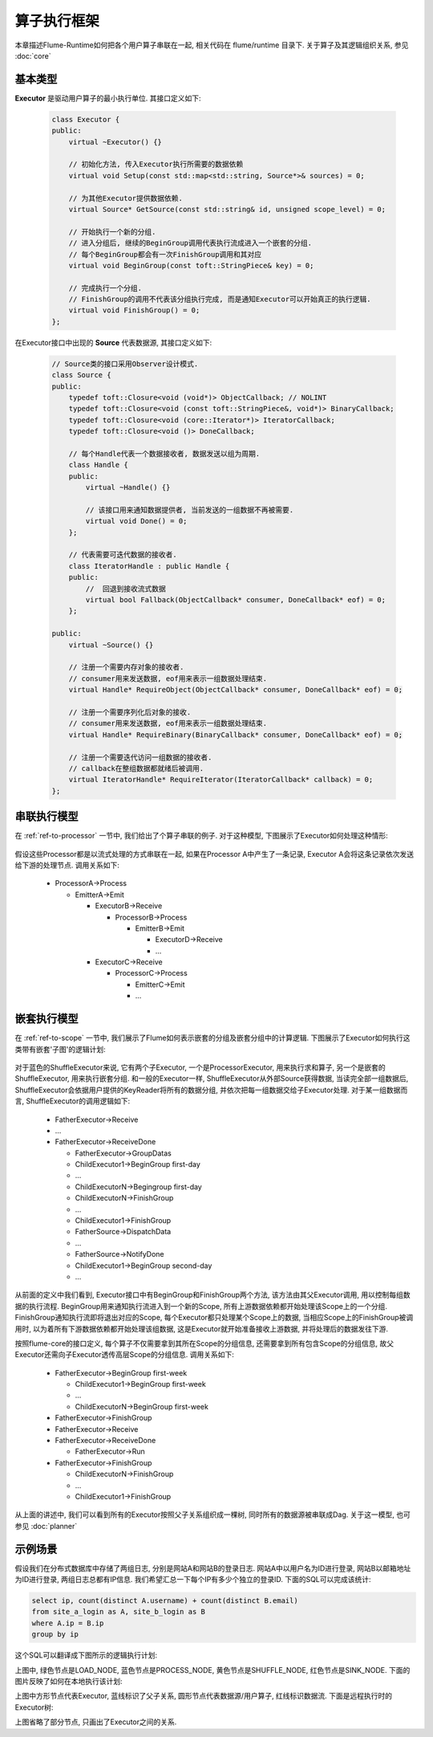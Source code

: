 ############
算子执行框架
############

本章描述Flume-Runtime如何把各个用户算子串联在一起, 相关代码在 flume/runtime 目录下.
关于算子及其逻辑组织关系, 参见  :doc:`core`


基本类型
========

**Executor** 是驱动用户算子的最小执行单位. 其接口定义如下:

   .. code-block:: cpp

        class Executor {
        public:
            virtual ~Executor() {}

            // 初始化方法, 传入Executor执行所需要的数据依赖
            virtual void Setup(const std::map<std::string, Source*>& sources) = 0;

            // 为其他Executor提供数据依赖.
            virtual Source* GetSource(const std::string& id, unsigned scope_level) = 0;

            // 开始执行一个新的分组.
            // 进入分组后, 继续的BeginGroup调用代表执行流成进入一个嵌套的分组.
            // 每个BeginGroup都会有一次FinishGroup调用和其对应
            virtual void BeginGroup(const toft::StringPiece& key) = 0;

            // 完成执行一个分组.
            // FinishGroup的调用不代表该分组执行完成, 而是通知Executor可以开始真正的执行逻辑.
            virtual void FinishGroup() = 0;
        };

在Executor接口中出现的 **Source** 代表数据源, 其接口定义如下:

    .. code-block:: cpp

            // Source类的接口采用Observer设计模式.
            class Source {
            public:
                typedef toft::Closure<void (void*)> ObjectCallback; // NOLINT
                typedef toft::Closure<void (const toft::StringPiece&, void*)> BinaryCallback;
                typedef toft::Closure<void (core::Iterator*)> IteratorCallback;
                typedef toft::Closure<void ()> DoneCallback;

                // 每个Handle代表一个数据接收者, 数据发送以组为周期.
                class Handle {
                public:
                    virtual ~Handle() {}

                    // 该接口用来通知数据提供者, 当前发送的一组数据不再被需要.
                    virtual void Done() = 0;
                };

                // 代表需要可迭代数据的接收者.
                class IteratorHandle : public Handle {
                public:
                    //  回退到接收流式数据
                    virtual bool Fallback(ObjectCallback* consumer, DoneCallback* eof) = 0;
                };

            public:
                virtual ~Source() {}

                // 注册一个需要内存对象的接收者.
                // consumer用来发送数据, eof用来表示一组数据处理结束.
                virtual Handle* RequireObject(ObjectCallback* consumer, DoneCallback* eof) = 0;

                // 注册一个需要序列化后对象的接收.
                // consumer用来发送数据, eof用来表示一组数据处理结束.
                virtual Handle* RequireBinary(BinaryCallback* consumer, DoneCallback* eof) = 0;

                // 注册一个需要迭代访问一组数据的接收者.
                // callback在整组数据都就绪后被调用.
                virtual IteratorHandle* RequireIterator(IteratorCallback* callback) = 0;
            };


串联执行模型
============

在 :ref:`ref-to-processor` 一节中, 我们给出了个算子串联的例子. 对于这种模型,
下图展示了Executor如何处理这种情形:

    .. image:: static/executor_dag.png
       :width: 600px

假设这些Processor都是以流式处理的方式串联在一起, 如果在Processor A中产生了一条记录,
Executor A会将这条记录依次发送给下游的处理节点. 调用关系如下:

    * ProcessorA->Process

      * EmitterA->Emit

        * ExecutorB->Receive

          * ProcessorB->Process
            
            * EmitterB->Emit

              * ExecutorD->Receive
              * ...

        * ExecutorC->Receive

          * ProcessorC->Process
              
            * EmitterC->Emit
            * ...

.. seealso::

    flume/runtime/common/sub_executor_manager.h 负责在各个Executor之间建立数据依赖关系


嵌套执行模型
============

在 :ref:`ref-to-scope` 一节中, 我们展示了Flume如何表示嵌套的分组及嵌套分组中的计算逻辑.
下图展示了Executor如何执行这类带有嵌套'子图'的逻辑计划:

    .. image:: static/executor_tree.png
       :width: 600px

对于蓝色的ShuffleExecutor来说, 它有两个子Executor, 一个是ProcessorExecutor, 用来执行求和算子,
另一个是嵌套的ShuffleExecutor, 用来执行嵌套分组. 和一般的Executor一样,
ShuffleExecutor从外部Source获得数据, 当读完全部一组数据后,
ShuffleExecutor会依据用户提供的KeyReader将所有的数据分组, 并依次把每一组数据交给子Executor处理.
对于某一组数据而言, ShuffleExecutor的调用逻辑如下:

    * FatherExecutor->Receive
    * ...
    * FatherExecutor->ReceiveDone

      + FatherExecutor->GroupDatas
      
      + ChildExecutor1->BeginGroup first-day 
      + ...
      + ChildExecutorN->Begingroup first-day
      
      + ChildExecutorN->FinishGroup
      + ...
      + ChildExecutor1->FinishGroup

      + FatherSource->DispatchData
      + ...
      + FatherSource->NotifyDone
      
      + ChildExecutor1->BeginGroup second-day 
      + ...

从前面的定义中我们看到, Executor接口中有BeginGroup和FinishGroup两个方法, 该方法由其父Executor调用,
用以控制每组数据的执行流程. BeginGroup用来通知执行流进入到一个新的Scope, 
所有上游数据依赖都开始处理该Scope上的一个分组. FinishGroup通知执行流即将退出对应的Scope,
每个Executor都只处理某个Scope上的数据, 当相应Scope上的FinishGroup被调用时, 
以为着所有下游数据依赖都开始处理该组数据, 这是Executor就开始准备接收上游数据, 
并将处理后的数据发往下游.

按照flume-core的接口定义, 每个算子不仅需要拿到其所在Scope的分组信息, 
还需要拿到所有包含Scope的分组信息, 故父Executor还需向子Executor透传高层Scope的分组信息. 
调用关系如下:
    
    * FatherExecutor->BeginGroup first-week

      + ChildExecutor1->BeginGroup first-week
      + ...
      + ChildExecutorN->BeginGroup first-week

    * FatherExecutor->FinishGroup
    * FatherExecutor->Receive
    * FatherExecutor->ReceiveDone

      + FatherExecutor->Run

    * FatherExecutor->FinishGroup
      
      + ChildExecutorN->FinishGroup
      + ...
      + ChildExecutor1->FinishGroup

从上面的讲述中, 我们可以看到所有的Executor按照父子关系组织成一棵树, 同时所有的数据源被串联成Dag.
关于这一模型, 也可参见 :doc:`planner`


示例场景
========

假设我们在分布式数据库中存储了两组日志, 分别是网站A和网站B的登录日志. 网站A中以用户名为ID进行登录,
网站B以邮箱地址为ID进行登录, 两组日志总都有IP信息. 我们希望汇总一下每个IP有多少个独立的登录ID.
下面的SQL可以完成该统计:

.. code-block:: sql

   select ip, count(distinct A.username) + count(distinct B.email)
   from site_a_login as A, site_b_login as B
   where A.ip = B.ip
   group by ip

这个SQL可以翻译成下图所示的逻辑执行计划:

.. image:: static/count_user_plan.png
   :width: 800px

上图中, 绿色节点是LOAD_NODE, 蓝色节点是PROCESS_NODE, 黄色节点是SHUFFLE_NODE, 红色节点是SINK_NODE.
下面的图片反映了如何在本地执行该计划:

.. image:: static/count_user_executors.png
   :width: 800px

上图中方形节点代表Executor, 蓝线标识了父子关系, 圆形节点代表数据源/用户算子, 红线标识数据流. 
下面是远程执行时的Executor树:

.. image:: static/count_user_mr_task.png
   :width: 500px

上图省略了部分节点, 只画出了Executor之间的关系.

